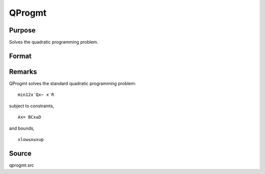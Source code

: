 
QProgmt
==============================================

Purpose
----------------
Solves the quadratic programming problem.

Format
----------------
.. function:: QProgmt(qIn )

    :param qIn: 
    :type qIn: instance of a qprogMTIn structure
        containing the following members:

    .. csv-table::
        :widths: auto

        "qIn.start", "Kx1 vector, start values."
        "qIn.q", "KxK matrix, symmetric model matrix."
        "qIn.r", "Kx1 vector, model constant vector."
        "qIn.a", "MxK matrix, equality constraint coefficient matrix, or scalar 0, no equality constraints."
        "qIn.b", "Mx1 vector, equality constraint constant vector, or scalar 0, will be expanded to Mx1 vector of zeros."
        "qIn.c", "NxK matrix, inequality constraint coefficient matrix, or scalar 0, no inequality constraints."
        "qIn.d", "Nx1 vector, inequality constraint constant vector, or scalar 0, will be expanded to Nx1 vector of zeros."
        "qIn.bounds", "Kx2 matrix, bounds on  qOut.x, the first column contains the lower bounds on  qOut.x, and the second column the upper bounds. If scalar 0, the bounds for all elements will default to ±1e200."
        "qIn.maxit", "scalar, maximum number of iterations. Default = 1000."

    :returns: qOut (*struct*) instance of :class:`qprogMTOut` struct
        containing the following members:

    .. csv-table::
        :widths: auto

        "qOut.x", "Kx1 vector, coefficients at the minimum of the function."
        "qOut.lagrange", "instance of a qprogMTLagrange structure containing the following members:"
        "qOut.lagrange.lineq", "Mx1 vector, Lagrangian coefficients of equality constraints."
        "qOut.lagrange.linineq", "Nx1 vector, Lagrangian coefficients of inequality constraints."
        "qOut.lagrange.bounds", "Kx2 matrix, Lagrangian coefficients of bounds, the first column contains the lower bounds and the secondthe upper bounds."
        "qOut.ret", "scalar, return code."
        "", "0    successful termination"
        "", "1    max iterations exceeded"
        "", "2    machine accuracy is insufficient to maintain decreasing function values"
        "", "3    model matrices not conformable"
        "", "< 0   active constraints inconsistent"



Remarks
-------

QProgmt solves the standard quadratic programming problem:

::

   min⁡12x′Qx⁢− x′R

subject to constraints,

::

   Ax⁢= BCx≤D

and bounds,

::

   xlow≤x≤xup



Source
------

qprogmt.src

.. seealso:: Functions :func:`QProgmtInCreate`
